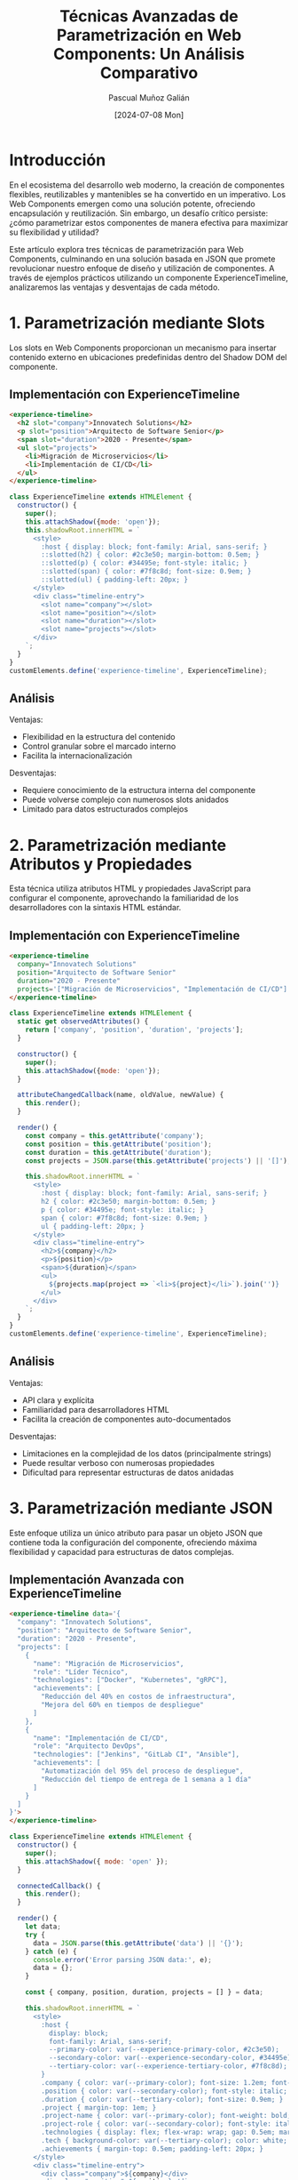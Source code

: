 #+TITLE: Técnicas Avanzadas de Parametrización en Web Components: Un Análisis Comparativo
#+AUTHOR: Pascual Muñoz Galián
#+DATE: [2024-07-08 Mon]
#+TAGS: webcomponents javascript flexibilidad json arquitectura-frontend

* Introducción

En el ecosistema del desarrollo web moderno, la creación de componentes flexibles, reutilizables y mantenibles se ha convertido en un imperativo. Los Web Components emergen como una solución potente, ofreciendo encapsulación y reutilización. Sin embargo, un desafío crítico persiste: ¿cómo parametrizar estos componentes de manera efectiva para maximizar su flexibilidad y utilidad?

Este artículo explora tres técnicas de parametrización para Web Components, culminando en una solución basada en JSON que promete revolucionar nuestro enfoque de diseño y utilización de componentes. A través de ejemplos prácticos utilizando un componente ExperienceTimeline, analizaremos las ventajas y desventajas de cada método.

* 1. Parametrización mediante Slots

Los slots en Web Components proporcionan un mecanismo para insertar contenido externo en ubicaciones predefinidas dentro del Shadow DOM del componente.

** Implementación con ExperienceTimeline

#+BEGIN_SRC html
<experience-timeline>
  <h2 slot="company">Innovatech Solutions</h2>
  <p slot="position">Arquitecto de Software Senior</p>
  <span slot="duration">2020 - Presente</span>
  <ul slot="projects">
    <li>Migración de Microservicios</li>
    <li>Implementación de CI/CD</li>
  </ul>
</experience-timeline>
#+END_SRC

#+BEGIN_SRC javascript
class ExperienceTimeline extends HTMLElement {
  constructor() {
    super();
    this.attachShadow({mode: 'open'});
    this.shadowRoot.innerHTML = `
      <style>
        :host { display: block; font-family: Arial, sans-serif; }
        ::slotted(h2) { color: #2c3e50; margin-bottom: 0.5em; }
        ::slotted(p) { color: #34495e; font-style: italic; }
        ::slotted(span) { color: #7f8c8d; font-size: 0.9em; }
        ::slotted(ul) { padding-left: 20px; }
      </style>
      <div class="timeline-entry">
        <slot name="company"></slot>
        <slot name="position"></slot>
        <slot name="duration"></slot>
        <slot name="projects"></slot>
      </div>
    `;
  }
}
customElements.define('experience-timeline', ExperienceTimeline);
#+END_SRC

** Análisis

Ventajas:
- Flexibilidad en la estructura del contenido
- Control granular sobre el marcado interno
- Facilita la internacionalización

Desventajas:
- Requiere conocimiento de la estructura interna del componente
- Puede volverse complejo con numerosos slots anidados
- Limitado para datos estructurados complejos

* 2. Parametrización mediante Atributos y Propiedades

Esta técnica utiliza atributos HTML y propiedades JavaScript para configurar el componente, aprovechando la familiaridad de los desarrolladores con la sintaxis HTML estándar.

** Implementación con ExperienceTimeline

#+BEGIN_SRC html
<experience-timeline 
  company="Innovatech Solutions" 
  position="Arquitecto de Software Senior" 
  duration="2020 - Presente"
  projects='["Migración de Microservicios", "Implementación de CI/CD"]'>
</experience-timeline>
#+END_SRC

#+BEGIN_SRC javascript
class ExperienceTimeline extends HTMLElement {
  static get observedAttributes() {
    return ['company', 'position', 'duration', 'projects'];
  }

  constructor() {
    super();
    this.attachShadow({mode: 'open'});
  }

  attributeChangedCallback(name, oldValue, newValue) {
    this.render();
  }

  render() {
    const company = this.getAttribute('company');
    const position = this.getAttribute('position');
    const duration = this.getAttribute('duration');
    const projects = JSON.parse(this.getAttribute('projects') || '[]');

    this.shadowRoot.innerHTML = `
      <style>
        :host { display: block; font-family: Arial, sans-serif; }
        h2 { color: #2c3e50; margin-bottom: 0.5em; }
        p { color: #34495e; font-style: italic; }
        span { color: #7f8c8d; font-size: 0.9em; }
        ul { padding-left: 20px; }
      </style>
      <div class="timeline-entry">
        <h2>${company}</h2>
        <p>${position}</p>
        <span>${duration}</span>
        <ul>
          ${projects.map(project => `<li>${project}</li>`).join('')}
        </ul>
      </div>
    `;
  }
}
customElements.define('experience-timeline', ExperienceTimeline);
#+END_SRC

** Análisis

Ventajas:
- API clara y explícita
- Familiaridad para desarrolladores HTML
- Facilita la creación de componentes auto-documentados

Desventajas:
- Limitaciones en la complejidad de los datos (principalmente strings)
- Puede resultar verboso con numerosas propiedades
- Dificultad para representar estructuras de datos anidadas

* 3. Parametrización mediante JSON

Este enfoque utiliza un único atributo para pasar un objeto JSON que contiene toda la configuración del componente, ofreciendo máxima flexibilidad y capacidad para estructuras de datos complejas.

** Implementación Avanzada con ExperienceTimeline

#+BEGIN_SRC html
<experience-timeline data='{
  "company": "Innovatech Solutions",
  "position": "Arquitecto de Software Senior",
  "duration": "2020 - Presente",
  "projects": [
    {
      "name": "Migración de Microservicios",
      "role": "Líder Técnico",
      "technologies": ["Docker", "Kubernetes", "gRPC"],
      "achievements": [
        "Reducción del 40% en costos de infraestructura",
        "Mejora del 60% en tiempos de despliegue"
      ]
    },
    {
      "name": "Implementación de CI/CD",
      "role": "Arquitecto DevOps",
      "technologies": ["Jenkins", "GitLab CI", "Ansible"],
      "achievements": [
        "Automatización del 95% del proceso de despliegue",
        "Reducción del tiempo de entrega de 1 semana a 1 día"
      ]
    }
  ]
}'>
</experience-timeline>
#+END_SRC

#+BEGIN_SRC javascript
class ExperienceTimeline extends HTMLElement {
  constructor() {
    super();
    this.attachShadow({ mode: 'open' });
  }

  connectedCallback() {
    this.render();
  }

  render() {
    let data;
    try {
      data = JSON.parse(this.getAttribute('data') || '{}');
    } catch (e) {
      console.error('Error parsing JSON data:', e);
      data = {};
    }

    const { company, position, duration, projects = [] } = data;

    this.shadowRoot.innerHTML = `
      <style>
        :host {
          display: block;
          font-family: Arial, sans-serif;
          --primary-color: var(--experience-primary-color, #2c3e50);
          --secondary-color: var(--experience-secondary-color, #34495e);
          --tertiary-color: var(--experience-tertiary-color, #7f8c8d);
        }
        .company { color: var(--primary-color); font-size: 1.2em; font-weight: bold; }
        .position { color: var(--secondary-color); font-style: italic; }
        .duration { color: var(--tertiary-color); font-size: 0.9em; }
        .project { margin-top: 1em; }
        .project-name { color: var(--primary-color); font-weight: bold; }
        .project-role { color: var(--secondary-color); font-style: italic; }
        .technologies { display: flex; flex-wrap: wrap; gap: 0.5em; margin-top: 0.5em; }
        .tech { background-color: var(--tertiary-color); color: white; padding: 0.2em 0.5em; border-radius: 3px; font-size: 0.8em; }
        .achievements { margin-top: 0.5em; padding-left: 20px; }
      </style>
      <div class="timeline-entry">
        <div class="company">${company}</div>
        <div class="position">${position}</div>
        <div class="duration">${duration}</div>
        <div class="projects">
          ${projects.map(project => `
            <div class="project">
              <div class="project-name">${project.name}</div>
              <div class="project-role">${project.role}</div>
              <div class="technologies">
                ${project.technologies.map(tech => `<span class="tech">${tech}</span>`).join('')}
              </div>
              <ul class="achievements">
                ${project.achievements.map(achievement => `<li>${achievement}</li>`).join('')}
              </ul>
            </div>
          `).join('')}
        </div>
      </div>
    `;
  }
}

customElements.define('experience-timeline', ExperienceTimeline);
#+END_SRC

** Análisis

Ventajas:
- Flexibilidad máxima para estructuras de datos complejas
- Un único punto de entrada para toda la configuración
- Facilita la serialización y deserialización de configuraciones
- Permite una fácil extensibilidad sin modificar la interfaz del componente
- Integración natural con sistemas de theming basados en CSS variables

Desventajas:
- Requiere parsing de JSON (aunque el impacto en rendimiento es generalmente negligible)
- Potencial para errores si el JSON está mal formado (mitigable con validación)
- Puede ser excesivo para componentes simples

* Conclusión: El Poder de la Parametrización mediante JSON

Tras un análisis exhaustivo de estas tres técnicas, es evidente que la parametrización mediante JSON emerge como una solución superior para Web Components complejos y altamente configurables. Esta metodología no solo ofrece una flexibilidad sin precedentes, sino que también simplifica significativamente la interfaz de nuestros componentes.

La capacidad de encapsular configuraciones complejas en un único atributo transforma la manera en que diseñamos e interactuamos con nuestros componentes. El ejemplo del ExperienceTimeline demuestra cómo un componente puede adaptarse a diferentes escenarios y requisitos de datos sin necesidad de modificar su implementación interna.

Además, la sinergia entre este enfoque y un sistema de theming basado en variables CSS abre nuevas posibilidades para crear interfaces dinámicas y personalizables. Estamos ante una solución que no solo es flexible en contenido, sino también en presentación, proporcionando una base sólida para sistemas de diseño robustos y adaptables.

Sin embargo, es importante reconocer que la elección de la técnica de parametrización debe basarse en las necesidades específicas de cada proyecto y componente. Los slots y los atributos siguen siendo valiosos en escenarios más simples o cuando se requiere un control más granular sobre el marcado.

En última instancia, la parametrización efectiva de Web Components es crucial para crear bibliotecas de componentes flexibles y mantenibles. El enfoque JSON, en particular, ofrece un camino prometedor hacia componentes más adaptables y reutilizables, facilitando la creación de interfaces de usuario complejas y dinámicas.

Invito a la comunidad de desarrolladores a experimentar con estas técnicas, especialmente con el enfoque JSON, y a compartir sus experiencias. La evolución de nuestras herramientas y metodologías se nutre de este intercambio de ideas y experiencias prácticas.

* Ventajas Comparativas: Web Components vs Frameworks Tradicionales

Al adoptar Web Components con estas técnicas avanzadas de parametrización, especialmente el enfoque basado en JSON, obtenemos varias ventajas significativas sobre frameworks como React, Vue o Angular:

** 1. Independencia de Framework

Los Web Components son nativos del navegador y no dependen de ningún framework específico. Esto ofrece:
- Longevidad: Los componentes sobreviven a los ciclos de vida de los frameworks.
- Interoperabilidad: Pueden utilizarse en cualquier proyecto, independientemente del stack tecnológico.
- Reducción de la fatiga de JavaScript: Menor necesidad de mantenerse al día con las últimas versiones de frameworks.

** 2. Rendimiento Optimizado

- Menos sobrecarga: Los Web Components no requieren un virtual DOM o frameworks pesados.
- Carga perezosa natural: Los componentes pueden cargarse según sea necesario, sin configuraciones complejas.
- Menor huella de memoria: Al utilizar el DOM nativo, generalmente consumen menos recursos.

** 3. Encapsulación Real

- Shadow DOM: Proporciona un verdadero aislamiento de estilos y estructura, evitando conflictos de CSS.
- Scope limitado: Las variables y funciones quedan encapsuladas dentro del componente, reduciendo la complejidad global.

** 4. Flexibilidad y Reutilización Mejoradas

- Portabilidad: Los componentes pueden trasladarse fácilmente entre proyectos, incluso aquellos que usan diferentes frameworks.
- Adaptabilidad: Con la parametrización basada en JSON, los componentes pueden adaptarse a diversos contextos sin modificar su código interno.

** 5. Estandarización

- Especificación W3C: Los Web Components siguen un estándar web, lo que garantiza consistencia a largo plazo.
- Menor dependencia de terceros: Reducción en el número de dependencias externas y posibles puntos de fallo.

** 6. Curva de Aprendizaje Favorable

- Habilidades transferibles: El conocimiento de Web Components se basa en estándares web fundamentales (HTML, CSS, JavaScript).
- Simplicidad conceptual: No hay necesidad de aprender abstracciones específicas de un framework.

** 7. Control Granular

- Parametrización precisa: Especialmente con el enfoque JSON, se logra un control fino sobre el comportamiento y la presentación del componente.
- Optimización específica: Cada componente puede optimizarse individualmente sin afectar al sistema global.

** 8. Integración con Sistemas Existentes

- Adopción gradual: Los Web Components pueden introducirse progresivamente en aplicaciones existentes.
- Coexistencia: Pueden funcionar junto con componentes de otros frameworks en la misma aplicación.

** 9. Mantenibilidad a Largo Plazo

- Estabilidad: Al basarse en estándares web,** 9. Mantenibilidad a Largo Plazo

- Estabilidad: Al basarse en estándares web, los componentes son menos propensos a volverse obsoletos.
- Actualización independiente: Cada componente puede actualizarse por separado, reduciendo el riesgo de regresiones en toda la aplicación.

** 10. Ecosistema en Crecimiento

- Herramientas emergentes: Un número creciente de herramientas y bibliotecas están surgiendo para apoyar el desarrollo de Web Components.
- Comunidad activa: Una comunidad en expansión contribuye con patrones, mejores prácticas y componentes reutilizables.

En conclusión, mientras que frameworks como React, Vue y Angular ofrecen ecosistemas ricos y herramientas poderosas, los Web Components, especialmente cuando se implementan con técnicas avanzadas de parametrización como las discutidas en este artículo, proporcionan una alternativa robusta y flexible. Ofrecen una combinación única de rendimiento, portabilidad y longevidad que los hace particularmente atractivos para proyectos que valoran la independencia tecnológica y la reutilización a largo plazo.

La elección entre Web Components y frameworks tradicionales dependerá ultimadamente de las necesidades específicas del proyecto, las habilidades del equipo y los objetivos a largo plazo. Sin embargo, las ventajas presentadas aquí hacen de los Web Components una opción cada vez más atractiva en el panorama del desarrollo web moderno.

* Nota Personal del Autor

Como desarrollador apasionado por la innovación y la eficiencia en el desarrollo web, mi interés en los Web Components y estas técnicas avanzadas de parametrización va más allá de la mera curiosidad técnica. Actualmente, estoy inmerso en una investigación profunda sobre estas tecnologías, explorando sus posibilidades y límites.

Mi fascinación por los Web Components radica en su potencial para revolucionar la forma en que construimos interfaces de usuario. La combinación de estándares web nativos con técnicas avanzadas como la parametrización basada en JSON promete un futuro donde la creación de componentes verdaderamente reutilizables y adaptables sea la norma, no la excepción.

Aunque en mi trabajo actual aún no he tenido la oportunidad de implementar estas técnicas a gran escala, mantengo la esperanza de que en un futuro cercano pueda integrarlas en proyectos profesionales. Creo firmemente que los Web Components, especialmente cuando se implementan con las técnicas discutidas en este artículo, tienen el potencial de resolver muchos de los desafíos que enfrentamos en el desarrollo de aplicaciones web modernas.

Mi objetivo al compartir este conocimiento es doble: por un lado, contribuir al creciente cuerpo de conocimiento sobre Web Components y, por otro, inspirar a otros desarrolladores a explorar estas tecnologías. Espero que, al igual que yo, encuentren en los Web Components una fuente de inspiración y una herramienta poderosa para crear interfaces web más flexibles, mantenibles y eficientes.

Sigamos innovando, experimentando y compartiendo nuestras experiencias. El futuro del desarrollo web es emocionante, y los Web Components bien podrían ser una parte fundamental de ese futuro.

¡Feliz codificación a todos!

Pascual Muñoz Galián

